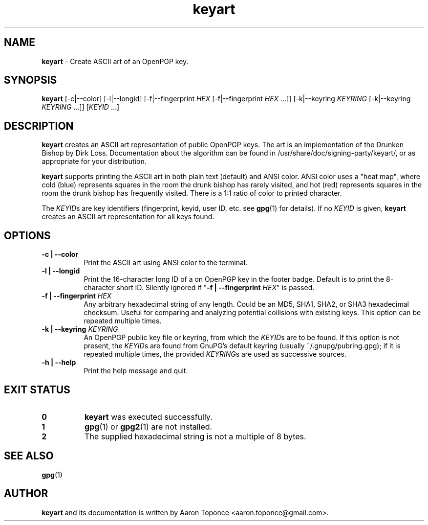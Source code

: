 .\" Manpage for keyart
.\" Aaron Toponce <aaron.toponce@gmail.com>
.TH keyart 1 "17 Jun 2014"
.SH NAME
.B keyart
\- Create ASCII art of an OpenPGP key.
.SH SYNOPSIS
.B keyart
[\-c|\-\-color]
[\-l|\-\-longid]
[\-f|\-\-fingerprint \fIHEX\fR [\-f|\-\-fingerprint \fIHEX\fR ...]]
[\-k|\-\-keyring \fIKEYRING\fR [\-k|\-\-keyring \fIKEYRING\fR ...]]
[\fIKEYID\fR ...]
.SH DESCRIPTION
.B keyart
creates an ASCII art representation of public OpenPGP keys. The art is an
implementation of the Drunken Bishop by Dirk Loss. Documentation about the
algorithm can be found in /usr/share/doc/signing-party/keyart/, or as
appropriate for your distribution.

.B keyart
supports printing the ASCII art in both plain text (default) and ANSI
color. ANSI color uses a "heat map", where cold (blue) represents squares in
the room the drunk bishop has rarely visited, and hot (red) represents squares
in the room the drunk bishop has frequently visited. There is a 1:1 ratio of
color to printed character.

The \fIKEYID\fRs are key identifiers (fingerprint, keyid, user ID, etc.
see \fBgpg\fR(1) for details).  If no \fIKEYID\fR is given, \fBkeyart\fR
creates an ASCII art representation for all keys found.

.SH OPTIONS
.TP 8
.B \-c | \-\-color
Print the ASCII art using ANSI color to the terminal.
.TP 8
.B \-l | \-\-longid
Print the 16-character long ID of a on OpenPGP key in the footer badge. Default
is to print the 8-character short ID. Silently ignored if "\fB\-f |
\-\-fingerprint \fIHEX\fR" is passed.
.TP 8
.B \-f | \-\-fingerprint \fIHEX\fR
Any arbitrary hexadecimal string of any length. Could be an MD5, SHA1, SHA2, or
SHA3 hexadecimal checksum. Useful for comparing and analyzing potential
collisions with existing keys. This option can be repeated multiple times.
.TP 8
.B \-k | \-\-keyring \fIKEYRING\fR
An OpenPGP public key file or keyring, from which the \fIKEYID\fRs are to
be found.  If this option is not present, the \fIKEYID\fRs are found from
GnuPG's default keyring (usually ~/.gnupg/pubring.gpg); if it is
repeated multiple times, the provided \fIKEYRING\fRs are used as
successive sources.
.TP 8
.B \-h | \-\-help
Print the help message and quit.
.SH EXIT STATUS
.TP 8
.B 0
\fBkeyart\fR was executed successfully.
.TP 8
.B 1
\fBgpg\fR(1) or \fBgpg2\fR(1) are not installed.
.TP 8
.B 2
The supplied hexadecimal string is not a multiple of 8 bytes.
.SH SEE ALSO
.BR gpg (1)
.SH AUTHOR
.B keyart
and its documentation is written by Aaron Toponce <aaron.toponce@gmail.com>.
